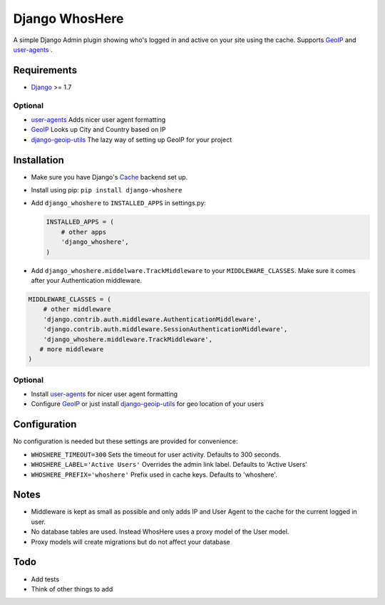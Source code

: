 Django WhosHere
===============

A simple Django Admin plugin showing who's logged in and active on your
site using the cache. Supports
`GeoIP <https://docs.djangoproject.com/en/1.8/ref/contrib/gis/geoip/>`__
and `user-agents <https://github.com/selwin/python-user-agents>`__ .

Requirements
------------

-  `Django <https://www.djangoproject.com>`__ >= 1.7

Optional
^^^^^^^^

-  `user-agents <https://github.com/selwin/python-user-agents>`__ Adds
   nicer user agent formatting

-  `GeoIP <https://docs.djangoproject.com/en/1.8/ref/contrib/gis/geoip/>`__
   Looks up City and Country based on IP

-  `django-geoip-utils <https://github.com/Gidsy/django-geoip-utils>`__
   The lazy way of setting up GeoIP for your project

Installation
------------

-  Make sure you have Django's
   `Cache <https://docs.djangoproject.com/en/1.8/topics/cache/>`__
   backend set up.
-  Install using pip: ``pip install django-whoshere``
-  Add ``django_whoshere`` to ``INSTALLED_APPS`` in settings.py:

   .. code:: python

       INSTALLED_APPS = (
           # other apps
           'django_whoshere',
       )

-  Add ``django_whoshere.middelware.TrackMiddleware`` to your
   ``MIDDLEWARE_CLASSES``. Make sure it comes after your Authentication
   middleware.

.. code:: python

    MIDDLEWARE_CLASSES = (
        # other middleware
        'django.contrib.auth.middleware.AuthenticationMiddleware',
        'django.contrib.auth.middleware.SessionAuthenticationMiddleware',
        'django_whoshere.middleware.TrackMiddleware',
       # more middleware
    )

Optional
^^^^^^^^

-  Install
   `user-agents <https://github.com/selwin/python-user-agents>`__ for
   nicer user agent formatting
-  Configure
   `GeoIP <https://docs.djangoproject.com/en/1.8/ref/contrib/gis/geoip/>`__
   or just install
   `django-geoip-utils <https://github.com/Gidsy/django-geoip-utils>`__
   for geo location of your users

Configuration
-------------

No configuration is needed but these settings are provided for
convenience:

-  ``WHOSHERE_TIMEOUT=300`` Sets the timeout for user activity. Defaults
   to 300 seconds.
-  ``WHOSHERE_LABEL='Active Users'`` Overrides the admin link label.
   Defaults to 'Active Users'
-  ``WHOSHERE_PREFIX='whoshere'`` Prefix used in cache keys. Defaults to
   'whoshere'.

Notes
-----

-  Middleware is kept as small as possible and only adds IP and User
   Agent to the cache for the current logged in user.
-  No database tables are used. Instead WhosHere uses a proxy model of
   the User model.
-  Proxy models will create migrations but do not affect your database

Todo
----

-  Add tests
-  Think of other things to add

